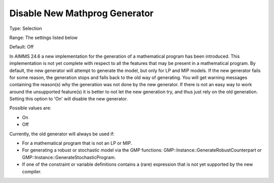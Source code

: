 

.. _Options_Matrix_Generation_-_Disable_New_Mathprog_Generator:


Disable New Mathprog Generator
==============================



Type:	Selection	

Range:	The settings listed below	

Default:	Off	



In AIMMS 24.6 a new implementation for the generation of a mathematical program has been introduced. This implementation is not yet complete with respect to all the features that may be present in a mathematical program. By default, the new generator will attempt to generate the model, but only for LP and MIP models. If the new generator fails for some reason, the generation stops and falls back to the old way of generating. You will get warning messages containing the reason(s) why the generation was not done by the new generator. If there is not an easy way to work around the unsupported feature(s) it is better to not let the new generation try, and thus just rely on the old generation. Setting this option to 'On' will disable the new generator.



Possible values are:



*	On
*	Off




Currently, the old generator will always be used if:




*	For a mathematical program that is not an LP or MIP.
*	For generating a robust or stochastic model via the GMP functions: GMP::Instance::GenerateRobustCounterpart or GMP::Instance::GenerateStochasticProgram.
*	If one of the constraint or variable definitions contains a (rare) expression that is not yet supported by the new compiler.



